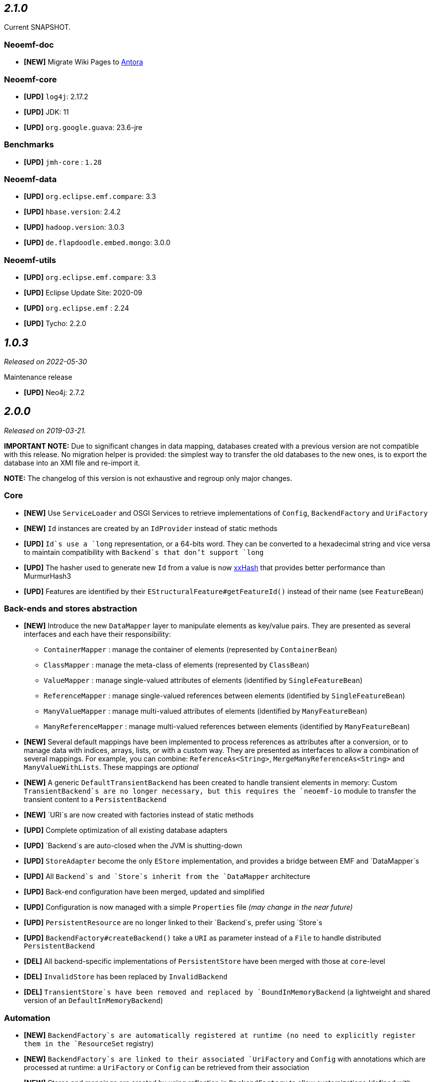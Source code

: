 == _2.1.0_

Current SNAPSHOT.

=== Neoemf-doc

* *[NEW]* Migrate Wiki Pages to https://www.antora.org/[Antora]

=== Neoemf-core

* *[UPD]* `log4j`: 2.17.2
* *[UPD]* JDK: 11
* *[UPD]* `org.google.guava`: 23.6-jre

=== Benchmarks

* *[UPD]* `jmh-core` : `1.28`

=== Neoemf-data

* *[UPD]* `org.eclipse.emf.compare`: 3.3
* *[UPD]* `hbase.version`: 2.4.2
* *[UPD]* `hadoop.version`: 3.0.3
* *[UPD]* `de.flapdoodle.embed.mongo`: 3.0.0

=== Neoemf-utils

* *[UPD]* `org.eclipse.emf.compare`: 3.3
* *[UPD]* Eclipse Update Site: 2020-09
* *[UPD]* `org.eclipse.emf` : 2.24
* *[UPD]* Tycho: 2.2.0

== _1.0.3_

_Released on 2022-05-30_

.Maintenance release
* *[UPD]* Neo4j: 2.7.2

== _2.0.0_

_Released on 2019-03-21._

*IMPORTANT NOTE:* Due to significant changes in data mapping, databases created with a previous version are not compatible with this release.
No migration helper is provided: the simplest way to transfer the old databases to the new ones, is to export the database into an XMI file and re-import it.

*NOTE:* The changelog of this version is not exhaustive and regroup only major changes.

=== Core

* *[NEW]* Use `ServiceLoader` and OSGI Services to retrieve implementations of `Config`, `BackendFactory` and `UriFactory`
* *[NEW]* `Id` instances are created by an `IdProvider` instead of static methods
* *[UPD]* `Id`s use a `long` representation, or a 64-bits word. They can be converted to a hexadecimal string and vice versa to maintain compatibility with `Backend`s that don't support `long`
* *[UPD]* The hasher used to generate new `Id` from a value is now https://github.com/Cyan4973/xxHash[xxHash] that provides better performance than MurmurHash3
* *[UPD]* Features are identified by their `EStructuralFeature#getFeatureId()` instead of their name (see `FeatureBean`)

=== Back-ends and stores abstraction

* *[NEW]* Introduce the new `DataMapper` layer to manipulate elements as key/value pairs.
They are presented as several interfaces and each have their responsibility:
** `ContainerMapper` : manage the container of elements (represented by `ContainerBean`)
** `ClassMapper` : manage the meta-class of elements (represented by `ClassBean`)
** `ValueMapper` : manage single-valued attributes of elements (identified by `SingleFeatureBean`)
** `ReferenceMapper` : manage single-valued references between elements (identified by `SingleFeatureBean`)
** `ManyValueMapper` : manage multi-valued attributes of elements (identified by `ManyFeatureBean`)
** `ManyReferenceMapper` : manage multi-valued references between elements (identified by `ManyFeatureBean`)
* *[NEW]* Several default mappings have been implemented to process references as attributes after a conversion, or to manage data with indices, arrays, lists, or with a custom way.
They are presented as interfaces to allow a combination of several mappings.
For example, you can combine: `ReferenceAs&lt;String&gt;`, `MergeManyReferenceAs&lt;String&gt;` and `ManyValueWithLists`. These mappings are _optional_
* *[NEW]* A generic `DefaultTransientBackend` has been created to handle transient elements in memory:
Custom `TransientBackend`s are no longer necessary, but this requires the `neoemf-io` module to transfer the transient content to a `PersistentBackend`
* *[NEW]* `URI`s are now created with factories instead of static methods
* *[UPD]* Complete optimization of all existing database adapters
* *[UPD]* `Backend`s are auto-closed when the JVM is shutting-down
* *[UPD]* `StoreAdapter` become the only `EStore` implementation, and provides a bridge between EMF and `DataMapper`s
* *[UPD]* All `Backend`s and `Store`s inherit from the `DataMapper` architecture
* *[UPD]* Back-end configuration have been merged, updated and simplified
* *[UPD]* Configuration is now managed with a simple `Properties` file _(may change in the near future)_
* *[UPD]* `PersistentResource` are no longer linked to their `Backend`s, prefer using `Store`s
* *[UPD]* `BackendFactory#createBackend()` take a `URI` as parameter instead of a `File` to handle distributed `PersistentBackend`
* *[DEL]* All backend-specific implementations of `PersistentStore` have been merged with those at `core`-level
* *[DEL]* `InvalidStore` has been replaced by `InvalidBackend`
* *[DEL]* `TransientStore`s have been removed and replaced by `BoundInMemoryBackend` (a lightweight and shared version of an `DefaultInMemoryBackend`)

=== Automation

* *[NEW]* `BackendFactory`s are automatically registered at runtime (no need to explicitly register them in the `ResourceSet` registry)
* *[NEW]* `BackendFactory`s are linked to their associated `UriFactory` and `Config` with annotations which are processed at runtime: a `UriFactory` or `Config` can be retrieved from their association
* *[NEW]* Stores and mappings are created by using reflection in `BackendFactory` to allow customizations (defined with `Config`)
* *[NEW]* `URI`s are automatically created according to a common prefix ("neo-") and the lowercase name of their associated `BackendFactory`

=== I/O

* *[NEW]* The direct-import becomes generic and works with all implementations
* *[NEW]* The direct-export is fully implemented, and is possible to an XMI file (compressed or not), or another `DataMapper`

=== Performance

* *[NEW]* Add batch methods `getAll`, `setAll`,… in addition to `get`, `set`,… to avoid multiple call
* *[UPD]* `BlueprintsBackend`s labels has been simplified by one-letter labels
* *[UPD]* The default chunk of `AutoSaveStore` is processed automatically from the total amount of memory
* *[UPD]* Map-based `Serializer`s have been replaced by generic serializers (the implementation is located in `atlanmod:commons-core` and use https://github.com/fstpackage/fst[FST])

=== Utility methods

* *[DEL]* Utility classes and methods have been moved to `atlanmod:commons-core`

=== Tests

* *[NEW]* All mappings have a code coverage of ~100% to ensure the expected behavior of future implementations
* *[NEW]* HBase is now integrated in tests by using an Hadoop mini-cluster (requires Cygwin on Windows)
* *[UPD]* Test helpers have been merged and simplified: now only a link to `Context` is needed for multi-backend tests
* *[UPD]* Models used in `io` test-cases are now generated with Maven during the compilation
* *[UPD]* Tests have been migrated to http://junit.org/junit5/[JUnit5]

=== Benchmarks

* *[NEW]* Use `NEOEMF_HOME` system variable to locate the base benchmark directory
* *[UPD]* The NeoEMF database are created using the `io` importer instead of the standard importer
* *[NEW]* `Store`s can be configured in benchmarks, with the `s` parameter
* *[UPD]* `Adapter`s are configured with the `a` parameter (previously `b`)

=== Miscellaneous

* *[NEW]* `FeatureMap` support (still not supported by the `neoemf-io` module)
* *[NEW]* Some methods use `Optional` instead of a comparison to `null`
* *[UPD]* Complete review of EMF collections to handle massive iterations
* *[FIX]* Issue #11: The `LoggingStoreDecorator` now use a dedicated `Logger` for its associated `Backend`
* *[FIX]* Issue #12: The stores are updated according to the EMF calls, so that the backends are always synchronized.
There is no longer custom processing during `set()` and `add()`
* *[FIX]* Issue #15: The `blueprints.***.directory` property is overwritten in all cases by the current path:
If a datastore already exists, then this property is updated with the new path, otherwise, the property stay unchanged.
* *[FIX]* Issue #27/#28: `Store`s are no longer copied when the associated `Resource` is unloading: A `Resource` should not be called if it's not loaded
* *[FIX]* Issue #57: The `Cache&lt;Id, PersistentEObject&gt;` is now common for all implementations
* *[FIX]* Issue #58: `guava` dependencies are no longer used in the project
* *[FIX]* Issue #63: `BasicReference`s are first processed as `BasicAttribute`s when reading, then redirected in `EcoreProcessor` which has access to its real type with the `EPackage`
* *[FIX]* Issue #64: If an `Id` is not found in `Backend`s, then an empty array is returned
* *[FIX]* Issue #70: The `LazyMatchEngine` class has been removed
* *[FIX]* Issue #71: `BoundInMemoryBackend` are registered in a local registry to ensure that the features can be retrieved even if the associated `PersistentEObject` is freed from memory
* *[FIX]* Issue #72: Ignore the uniqueness check of identifiers when creating a new `Vertex`
* *[FIX]* Issue #73: The `neoemf-data-map-core` module no longer exists
* *[FIX]* Issue #75: The `io` module now use the `DataMapper` structure, and not a custom implementation
* *[FIX]* Issue #77: Errors are intercepted and displayed in Eclipse UI
* *[FIX]* Issue #78: Improve the `NullPointerException` message
* *[FIX]* Issue #80: `DefaultPersistentEObject.toString()` throws a `StackOverflowError` on `EClass` instances
* *[FIX]* Issue #84: `FeatureMap`s was not supported

=== Refactoring

* *[UPD]* `PersistenceBackendFactory` become `BackendFactory`: they also create `TransientBackend`s
* *[UPD]* `OptionsBuilder` become `Config`
* *[UPD]* `PersistenceURI` become `UriFactory`: static methods have been replaced by this factory
* *[UPD]* `PersistentStore` become `Store`: they don't have any state, so the "Persistent" prefix does not make sense
* *[UPD]* `FeatureKey` become `SingleFeatureBean`
* *[UPD]* `MultiFeatureKey` become `ManyFeatureBean`
* *[UPD]* `MetaclassValue` become `ClassBean`
* *[UPD]* `ContainerValue` has been merged with `SingleFeatureBean`

=== Dependencies

* *[NEW]* `chronicle-map` : `3.17.0`
* *[UPD]* `com.sleepycat:je` : `5.0.73` to `18.3.12` _(BerkeleyDB)_
* *[UPD]* `mapdb`: `3.0.5` to `3.0.7`
* *[UPD]* `org.eclipse.emf` : `2.12.0` to `2.15.0` (including associated dependencies)
* *[UPD]* `cglib` : `3.2.4` to `3.2.10`
* *[UPD]* `log4j` : `2.7` to `2.11.1`
* *[UPD]* `org.neo4j` : `1.9.6` to `2.1.8` (include `blueprints-neo4j-graph` to `blueprints-neo4j2-graph`)
* *[DEL]* `junit`: No longer needed, managed by `atlanmod:commons-core` (`5.0.3+`)
* *[DEL]* `assertj` : No longer needed, managed by `atlanmod:commons-core` (`3.9.0+`)
* *[DEL]* `mockito` : No longer needed, managed by `atlanmod:commons-core` (`2.13.0+`)
* *[DEL]* `caffeine` : No longer needed, managed by `atlanmod:commons-core` (`2.6.0+`)
* *[DEL]* `guava` : No longer needed
* *[DEL]* `commons-collections4` : No longer needed
* *[DEL]* `commons-configuration` : No longer needed
* *[DEL]* `commons-io` : No longer needed
* *[DEL]* `commons-lang3` : No longer needed

== 1.0.2

_Released on 2017-05-21._

=== Miscellaneous

* *[NEW]* Add experimental EMF Compare integration (will stay experimental as long as Guava issues remain)
* *[FIX]* Issue #53: WildCardType `?` in sample (MapDB) throws an exception when accessed in the Editor
* *[FIX]* Issue #54: `AbstractDirectWrite#toArray()` is not efficient
* *[FIX]* Issue #55: `DefaultPersistentEObject#eContainer()` is not efficient
* *[FIX]* Issue #56: Unnecessary backend lookups in `PersistentStore#eObject(Id)`
* *[FIX]* Issue #68: Creating contained objects with Epsilon does not work

=== Dependencies

* *[UPD]* `guava` : `20.0` to `15.0` (Conflict with HBase)

== 1.0.1

_Release on 2017-01-16._

=== Review of the structure

* *[UPD]* `datastore` packages become `data`
* *[UPD]* Back-end implementations are now placed under the `fr.inria.atlanmod.neoemf.data` package
* *[UPD]* `graph` package is replaced by `data`: no more structural differentiation in the package structure
* *[UPD]* `***Map***` classes representing the MapDB implementation are replaced by `***MapDb***`

=== Improve tests

* *[UPD]* Contextualization of tests: One test-case can be executed by several back-end implementations according to the current `Context`
* *[UPD]* Test-cases are now tagged
* *[UPD]* Preparation of tests for a future integration of JUnit 5
* *[UPD]* Externalization JUnit `Rule`s
* *[UPD]* Reorganization of `@After`/`@Before` methods
* *[UPD]* `All***` classes become `Abstract***`
* *[DEL]* Remove `NeoAssertions` class and its related custom `Builder`s

=== Back-ends

* *[NEW]* Integration of a new back-end implementation: BerkeleyDB _(experimental)_.

=== Documentation

* *[NEW]* Addition of new JavaDoc tags: `@future` and `@note`
* *[UPD]* JavaDoc has been completely revised and completed.

=== Miscellaneous

* *[NEW]* Addition of new common annotations: `@VisibleForTesting` and `@Experimental`
* *[UPD]* `ClassInfo` and `ContainerInfo` have now static constructor methods: `from()` and `of()`
* *[UPD]* `Logger` is now fully-concurrent and extensible: We can use different parallel `Logger`s. However, these loggers keep the call order.
* *[UPD]* Generalization of `PersistenceURI` and its sub-classes
* *[UPD]* Generalization `BundleActivator`s
* *[FIX]* Issue #51: Concurrent `Executor` in `Logger` did not stop with the JVM
* *[FIX]* Issue #52: Partial fix with a `try...catch`

=== Dependencies

* *[NEW]* `org.osgi`: `6.0.0`
* *[UPD]* `org.eclipse.emf:***`: `2.11.0` to `2.12.0`
* *[DEL]* `org.eclipse.osgi`: No need for implementation

== 1.0.0

_Released on 2016-12-06._

First release.